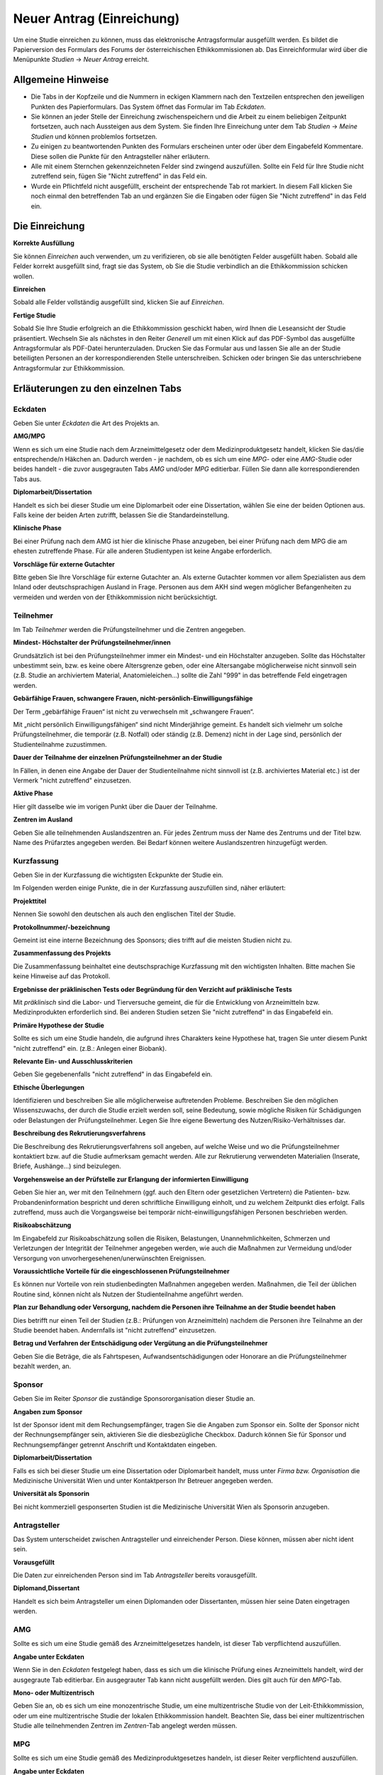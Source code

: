 ==========================
Neuer Antrag (Einreichung)
==========================

Um eine Studie einreichen zu können, muss das elektronische Antragsformular ausgefüllt werden. Es bildet die Papierversion des Formulars des Forums der österreichischen Ethikkommissionen ab. Das Einreichformular wird über die Menüpunkte *Studien* -> *Neuer Antrag* erreicht. 

Allgemeine Hinweise
===================

- Die Tabs in der Kopfzeile und die Nummern in eckigen Klammern nach den Textzeilen entsprechen den jeweiligen Punkten des Papierformulars. Das System öffnet das Formular im Tab *Eckdaten*. 

- Sie können an jeder Stelle der Einreichung zwischenspeichern und die Arbeit zu einem beliebigen Zeitpunkt fortsetzen, auch nach Aussteigen aus dem System. Sie finden Ihre Einreichung unter dem Tab *Studien* -> *Meine Studien* und können problemlos fortsetzen.

- Zu einigen zu beantwortenden Punkten des Formulars erscheinen unter oder über dem Eingabefeld Kommentare. Diese sollen die Punkte für den Antragsteller näher erläutern.

- Alle mit einem Sternchen gekennzeichneten Felder sind zwingend auszufüllen. Sollte ein Feld für Ihre Studie nicht zutreffend sein, fügen Sie "Nicht zutreffend" in das Feld ein.

- Wurde ein Pflichtfeld nicht ausgefüllt, erscheint der entsprechende Tab rot markiert. In diesem Fall klicken Sie noch einmal den betreffenden Tab an und ergänzen Sie die Eingaben oder fügen Sie "Nicht zutreffend" in das Feld ein.

Die Einreichung
===============

**Korrekte Ausfüllung**

Sie können *Einreichen* auch verwenden, um zu verifizieren, ob sie alle benötigten Felder ausgefüllt haben. Sobald alle Felder korrekt ausgefüllt sind, fragt sie das System, ob Sie die Studie verbindlich an die Ethikkommission schicken wollen.

**Einreichen**

Sobald alle Felder vollständig ausgefüllt sind, klicken Sie auf *Einreichen*.

**Fertige Studie**

Sobald Sie Ihre Studie erfolgreich an die Ethikkommission geschickt haben, wird Ihnen die Leseansicht der Studie präsentiert. Wechseln Sie als nächstes in den Reiter *Generell* um mit einen Klick auf das PDF-Symbol das ausgefüllte Antragsformular als PDF-Datei herunterzuladen. Drucken Sie das Formular aus und lassen Sie alle an der Studie beteiligten Personen an der korrespondierenden Stelle unterschreiben. Schicken oder bringen Sie das unterschriebene Antragsformular zur Ethikkommission.

Erläuterungen zu den einzelnen Tabs
===================================

Eckdaten
++++++++

Geben Sie unter *Eckdaten* die Art des Projekts an.

**AMG/MPG**

Wenn es sich um eine Studie nach dem Arzneimittelgesetz oder dem Medizinproduktgesetz handelt, klicken Sie das/die entsprechende/n Häkchen an. Dadurch werden - je nachdem, ob es sich um eine *MPG*- oder eine *AMG*-Studie oder beides handelt - die zuvor ausgegrauten Tabs *AMG* und/oder *MPG* editierbar. Füllen Sie dann alle korrespondierenden Tabs aus.

**Diplomarbeit/Dissertation**

Handelt es sich bei dieser Studie um eine Diplomarbeit oder eine Dissertation, wählen Sie eine der beiden Optionen aus. Falls keine der beiden Arten zutrifft, belassen Sie die Standardeinstellung.

**Klinische Phase**

Bei einer Prüfung nach dem AMG ist hier die klinische Phase anzugeben, bei einer Prüfung nach dem MPG die am ehesten zutreffende Phase. Für alle anderen Studientypen ist keine Angabe erforderlich.

**Vorschläge für externe Gutachter**

Bitte geben Sie Ihre Vorschläge für externe Gutachter an. Als externe Gutachter kommen vor allem Spezialisten aus dem Inland oder deutschsprachigen Ausland in Frage. Personen aus dem AKH sind wegen möglicher Befangenheiten zu vermeiden und werden von der Ethikkommission nicht berücksichtigt.


Teilnehmer
++++++++++

Im Tab *Teilnehmer* werden die Prüfungsteilnehmer und die Zentren angegeben.

**Mindest- Höchstalter der Prüfungsteilnehmer/innen**

Grundsätzlich ist bei den Prüfungsteilnehmer immer ein Mindest- und ein Höchstalter anzugeben. Sollte das Höchstalter unbestimmt sein, bzw. es keine obere Altersgrenze geben, oder eine Altersangabe möglicherweise nicht sinnvoll sein (z.B. Studie an archiviertem Material,  Anatomieleichen...) sollte die Zahl "999" in das betreffende Feld eingetragen werden.

**Gebärfähige Frauen, schwangere Frauen, nicht-persönlich-Einwilligungsfähige**

Der Term „gebärfähige Frauen“ ist nicht zu verwechseln mit „schwangere Frauen“.

Mit „nicht persönlich Einwilligungsfähigen“ sind nicht Minderjährige gemeint. Es handelt sich vielmehr um solche Prüfungsteilnehmer, die temporär (z.B. Notfall) oder ständig (z.B. Demenz) nicht in der Lage sind, persönlich der Studienteilnahme zuzustimmen.

**Dauer der Teilnahme der einzelnen Prüfungsteilnehmer an der Studie**

In Fällen, in denen eine Angabe der Dauer der Studienteilnahme nicht sinnvoll ist (z.B. archiviertes Material etc.) ist der Vermerk "nicht zutreffend" einzusetzen.

**Aktive Phase**

Hier gilt dasselbe wie im vorigen Punkt über die Dauer der Teilnahme.

**Zentren im Ausland**

Geben Sie alle teilnehmenden Auslandszentren an. Für jedes Zentrum muss der Name des Zentrums und der Titel bzw. Name des Prüfarztes angegeben werden. Bei Bedarf können weitere Auslandszentren hinzugefügt werden.

Kurzfassung
+++++++++++

Geben Sie in der Kurzfassung die wichtigsten Eckpunkte der Studie ein.

Im Folgenden werden einige Punkte, die in der Kurzfassung auszufüllen sind, näher erläutert:

**Projekttitel**

Nennen Sie sowohl den deutschen als auch den englischen Titel der Studie.

**Protokollnummer/-bezeichnung**

Gemeint ist eine interne Bezeichnung des Sponsors; dies trifft auf die meisten Studien nicht zu.

**Zusammenfassung des Projekts**

Die Zusammenfassung beinhaltet eine deutschsprachige Kurzfassung mit den wichtigsten Inhalten. Bitte machen Sie keine Hinweise auf das Protokoll.

**Ergebnisse der präklinischen Tests oder Begründung für den Verzicht auf präklinische Tests**

Mit *präklinisch* sind die Labor- und Tierversuche gemeint, die für die Entwicklung von Arzneimitteln bzw. Medizinprodukten erforderlich sind. Bei anderen Studien setzen Sie "nicht zutreffend" in das Eingabefeld ein.

**Primäre Hypothese der Studie**

Sollte es sich um eine Studie handeln, die aufgrund ihres Charakters keine Hypothese hat, tragen Sie unter diesem Punkt "nicht zutreffend" ein. (z.B.: Anlegen einer Biobank).

**Relevante Ein- und Ausschlusskriterien**

Geben Sie gegebenenfalls "nicht zutreffend" in das Eingabefeld ein.

**Ethische Überlegungen**

Identifizieren und beschreiben Sie alle möglicherweise auftretenden Probleme. Beschreiben Sie den möglichen Wissenszuwachs, der durch die Studie erzielt werden soll, seine Bedeutung, sowie mögliche Risiken für Schädigungen oder Belastungen der Prüfungsteilnehmer. Legen Sie Ihre eigene Bewertung des Nutzen/Risiko-Verhältnisses dar.

**Beschreibung des Rekrutierungsverfahrens**

Die Beschreibung des Rekrutierungsverfahrens soll angeben, auf welche Weise und wo die Prüfungsteilnehmer kontaktiert bzw. auf die Studie aufmerksam gemacht werden. Alle zur Rekrutierung verwendeten Materialien (Inserate, Briefe, Aushänge...) sind beizulegen.

**Vorgehensweise an der Prüfstelle zur Erlangung der informierten Einwilligung**

Geben Sie hier an, wer mit den Teilnehmern (ggf. auch den Eltern oder gesetzlichen Vertretern) die Patienten- bzw. Probandeninformation bespricht und deren schriftliche Einwilligung einholt, und zu welchem Zeitpunkt dies erfolgt. Falls zutreffend, muss auch die Vorgangsweise bei temporär nicht-einwilligungsfähigen Personen beschrieben werden.

**Risikoabschätzung**

Im Eingabefeld zur Risikoabschätzung sollen die Risiken, Belastungen, Unannehmlichkeiten, Schmerzen und Verletzungen der Integrität der Teilnehmer angegeben werden, wie auch die Maßnahmen zur Vermeidung und/oder Versorgung von unvorhergesehenen/unerwünschten Ereignissen.

**Voraussichtliche Vorteile für die eingeschlossenen Prüfungsteilnehmer**

Es können nur Vorteile von rein studienbedingten Maßnahmen angegeben werden. Maßnahmen, die Teil der üblichen Routine sind, können nicht als Nutzen der Studienteilnahme angeführt werden.

**Plan zur Behandlung oder Versorgung, nachdem die Personen ihre Teilnahme an der Studie beendet haben**

Dies betrifft nur einen Teil der Studien (z.B.: Prüfungen von Arzneimitteln) nachdem die Personen ihre Teilnahme an der Studie beendet haben. Andernfalls ist "nicht zutreffend" einzusetzen.

**Betrag und Verfahren der Entschädigung oder Vergütung an die Prüfungsteilnehmer**

Geben Sie die Beträge, die als Fahrtspesen, Aufwandsentschädigungen oder Honorare an die Prüfungsteilnehmer bezahlt werden, an.

Sponsor
+++++++

Geben Sie im Reiter *Sponsor* die zuständige Sponsororganisation dieser Studie an.

**Angaben zum Sponsor**

Ist der Sponsor ident mit dem Rechungsempfänger, tragen Sie die Angaben zum Sponsor ein. Sollte der Sponsor nicht der Rechnungsempfänger sein, aktivieren Sie die diesbezügliche Checkbox. Dadurch können Sie für Sponsor und Rechnungsempfänger getrennt Anschrift und Kontaktdaten eingeben.

**Diplomarbeit/Dissertation**

Falls es sich bei dieser Studie um eine Dissertation oder Diplomarbeit handelt, muss unter *Firma bzw. Organisation* die Medizinische Universität Wien und unter Kontaktperson Ihr Betreuer angegeben werden.

**Universität als Sponsorin**

Bei nicht kommerziell gesponserten Studien ist die Medizinische Universität Wien als Sponsorin anzugeben.

Antragsteller
+++++++++++++

Das System unterscheidet zwischen Antragsteller und einreichender Person. Diese können, müssen aber nicht ident sein.

**Vorausgefüllt**

Die Daten zur einreichenden Person sind im Tab *Antragsteller* bereits vorausgefüllt.

**Diplomand,Dissertant**

Handelt es sich beim Antragsteller um einen Diplomanden oder Dissertanten, müssen hier seine Daten eingetragen werden.

AMG
+++

Sollte es sich um eine Studie gemäß des Arzneimittelgesetzes handeln, ist dieser Tab verpflichtend auszufüllen.

**Angabe unter Eckdaten**

Wenn Sie in den *Eckdaten* festgelegt haben, dass es sich um die klinische Prüfung eines Arzneimittels handelt, wird der ausgegraute Tab editierbar. Ein ausgegrauter Tab kann nicht ausgefüllt werden. Dies gilt auch für den *MPG*-Tab.

**Mono- oder Multizentrisch**

Geben Sie an, ob es sich um eine monozentrische Studie, um eine multizentrische Studie von der Leit-Ethikkommission, oder um eine multizentrische Studie der lokalen Ethikkommission handelt. Beachten Sie, dass bei einer multizentrischen Studie alle teilnehmenden Zentren im *Zentren*-Tab angelegt werden müssen.

MPG
+++

Sollte es sich um eine Studie gemäß des Medizinproduktgesetzes handeln, ist dieser Reiter verpflichtend auszufüllen.

**Angabe unter Eckdaten**

Um diesen Tab ausfüllen zu können, muss unter dem Tab *Eckdaten* angegeben sein, dass es sich um die klinische Prüfung eines Medizinproduktes handelt. Aktivieren Sie dafür den entsprechenden Filter. Der ausgegraute Tab *MPG* wird dadurch editierbar. Dies gilt auch für den *AMG*-Reiter.

Maßnahmen
+++++++++

Geben Sie die Angaben für die Maßnahmen an.

**Ausschließlich studienbezogene Maßnahmen**

Unter *Ausschließlich studienbezogene Maßnahmen* sind alle Maßnahmen zu verstehen, die ohne die Studie nicht stattfinden würden.

Es ist eine vollständige Aufzählung aller Maßnahmen (z.B. Medikamentengabe, Untersuchungen, Fragebögen, Tests, Blutabnahmen.....) erforderlich, die aus Studiengründen durchgeführt werden. Maßnahmen, die auch ohne Durchführung der Studie erfolgen, sind hier nicht zu nennen.

Beispiel: In einer Studie an Patienten mit einer Knie-Endoprothese soll deren Lebensqualität ein halbes Jahr nach dem Eingriff mit Hilfe eines Fragebogens erhoben werden. Die Patienten werden dazu zu einem kurzen Termin einberufen.

Studienbezogene Maßnahmen: Einberufung des Patient/innen, Fragebogenerhebung. Nicht Studienbezogen ist die Knieoperation.

Falls die Patienten im Rahmen einer ohnehin durchgeführten Routine-Nachkontrolle befragt werden, wäre ausschließlich das Ausfüllen des Fragebogens die studienbezogene Maßnahme.

**Zusätzliche Eingabefelder**

Durch das Klicken auf das grüne Symbol können neue Eingabefelder hinzufügt werden. Diese sind durch ein rotes Symbol gekennzeichnet und lassen sich dadurch auch wieder entfernen.

Biometrie
+++++++++

Geben Sie im *Biometrie*-Tab Biometrie, Statistik und Datenschutz an.

**Nicht zutreffend**

Markieren Sie Felder, die nicht auf Ihre Studie zutreffen, mit "nicht zutreffend".

Versicherung
++++++++++++

Füllen Sie diesen Tab aus, wenn es für die Studie eine Versicherung gibt.

**Nachreichung**

Sollten Sie eine Versicherung benötigen, die Ihnen aus speziellen Gründen jetzt nicht zur Verfügung steht, schreiben Sie in die Felder "Wird nachgereicht".

Unterlagen
++++++++++

Bitte beachten Sie, dass das System ausschließlich PDF-Dateien annimmt. Sollten Sie andere Dokumente einzureichen versuchen, erhalten Sie eine Fehlermeldung. Passwort-geschützte PDF's oder PDF's mit Lese-, Kopier- oder Druckeinschränkungen eignen sich nicht für Langzeit-Archivierung. Wir empfehlen Ihnen stattdessen PDFA-Dateien.
Falls Sie ein Dokument mit Typ *Prüferinformation (Investigator's Brochure)* hochladen, kann dies aus Sicherheitsgründen zum Schutz des Dokuments nur angesehen werden. Daher wird kein *Herunterladen* - Link angezeigt.

**Dokumentenname**

Sie können den vorausgefüllten Namen umbenennen, falls er nicht zutreffend genug ist.

**Versionsbezeichnung**

Geben Sie unter Version zum Beispiel die Versionsbezeichnung 1.2 oder 1.3 usw. an.

**Datumsangabe**

Achten Sie darauf, als Datum den Zeitpunkt der Dokumentenerstellung anzugeben, nicht das Hochladedatum.

**Dokument löschen**

Haben Sie das falsche Dokument hochgeladen, oder dieses falsch benannt, sind diese problemlos zu löschen. Laden Sie danach die Datei mit den richtigen Daten erneut hoch.

**Dokumente gleichen Typs**

Es können beliebig viele Dokumente hochgeladen werden. Dokumente gleichen Typs werden unter der gleichen Typüberschrift aufgelistet. Jedes Dokument kann mit einem Klick auf seinen Namen geöffnet werden.

**Erstellung von PDF-Dateien**

Windows

  Laden Sie das kostenlose Programm "pdfcreator" unter dem Link http://www.pdfforge.org/pdfcreator herunter und installieren Sie es. "pdfcreator" stellt Ihnen einen Druckertreiber zur Verfügung, der Ihnen erlaubt, alle ausdruckbaren Dokumente als PDF abzuspeichern. Dazu öffnen Sie das Dokument im jeweiligen Bearbeitungsprogramm und klicken Sie auf *Drucken*. Wählen Sie den virtuellen "pdfcreator"-Drucker in dem darauf erscheinenden Druckdialog um das Dokument als PDF-Datei abzuspeichern. Weitere Informationen und Hilfestellungen (Englisch) zu "pdfcreator" finden Sie unter dem Link http://www.pdfforge.org/content/pdfcreator-user-manual. Beachten Sie, dass Sie mit "pdfcreator" auch PDFA-Dateien erstellen können. Speichern Sie Dokumente als PDFA-Datei ab, wenn Sie sie als Unterlage hochladen wollen.

Mac OS X

  Unter Mac OS X können Sie über den Druckdialog ohne Drittprogramme PDF-Dateien erstellen. Diese Funktionalität ist ein Bestandteil dieses Betriebssystems.

Linux/BSD/Solaris

  Bei diesen Sytemen können Sie über einen "CUPS"-Treiber PDF-Dateien erstellen. Diese Funktionalität erreichen Sie über den Druckdialog. Hinweise zur Installation dieses Treibers lesen Sie bitte im Administrationshandbuch Ihres Systems nach. Falls Sie eine Linux-Desktop-Distribution verwenden (z.B. Ubuntu) ist dieser Treiber möglicherweise schon installiert.
  
  .. XXX: Sind die Angaben zur Erstellung von PDF-Dateien noch aktuell?

Zentren
+++++++

Unter dem Tab *Zentren* können sie die im Teil B des Papierantragsformulars angegebenen Zentren mit den jeweiligen verantwortlichen Prüfärzten eintragen.

**Pro Zentrum**

Tragen Sie pro Zentrum den Namen des Zentrums, die Anzahl der Teilnehmer, die zuständige Ethikkommission, den für dieses Zentrum verantwortlichen Prüfarzt und dessen Mitarbeiter ein.

**Diplomarbeit/Dissertation**

Sollte es sich um eine Diplomarbeit oder eine Dissertation handeln, geben Sie unter den Prüfärztindetails die Angaben zur Diplomarbeits- bzw. Dissertationsbetreuerin an.

**Zentrum hinzufügen**

Falls Ihre Studie mehr als ein Zentrum hat, füllen Sie die Informationen für jedes einzelne teilnehmende Zentrum aus. Um ein weiteres Zentrum anzulegen, klicken Sie auf *weiteres Zentrum hinzufügen*.

**Mitarbeiter hinzufügen**

Um zusätzliche verantwortliche Mitarbeiter an der klinischen Studie (an Ihrer Prüfstelle) hinzuzufügen, klicken Sie auf das grüne Symbol.

**Leitethikkommission bei AMG Studien**

Reichen Sie bei multizentrischen Arzneimittelstudien das Zentrum mit der zuständigen Leitethikkommission als erstes ein.

**Koordinierender Prüfarzt**

Achten Sie desweiteren darauf, dass das Feld *koordinierender Prüfarzt* nur einmal und im richtigen Zentrum angehakt ist.

**AMG**

Bei mehreren Zentren und einer Studie nach dem Arzneimittelgesetz geben Sie im *AMG*-Tab an, ob es sich um eine multizentrische Studie mit der Ethikkommission der MedUniWien als Leit-Ethikkommission oder als begleitende lokale Ethikkommission handelt.
